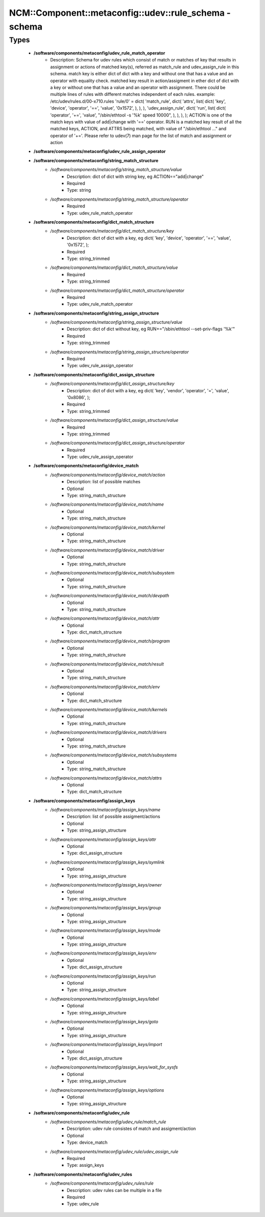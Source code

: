 ##########################################################
NCM\::Component\::metaconfig\::udev\::rule_schema - schema
##########################################################

Types
-----

 - **/software/components/metaconfig/udev_rule_match_operator**
    - Description: Schema for udev rules which consist of match or matches of key that results in assignment or actions of matched key(s), referred as match_rule and udev_assign_rule in this schema. match key is either dict of dict with a key and without one that has a value and an operator with equality check. matched key result in action/assigment in ether dict of dict with a key or without one that has a value and an operator with assignment. There could be multiple lines of rules with different matches independent of each rules. example: /etc/udev/rules.d/00-x710.rules 'rule/0' = dict( 'match_rule', dict( 'attrs', list( dict( 'key', 'device', 'operator', '==', 'value', '0x1572', ), ), ), 'udev_assign_rule', dict( 'run', list( dict( 'operator', '+=', 'value', "/sbin/ethtool -s '%k' speed 10000", ), ), ), ); ACTION is one of the match keys with value of add|change with '==' operator. RUN is a matched key result of all the matched keys, ACTION, and ATTRS being matched, with value of "/sbin/ethtool ..." and operator of '+='. Please refer to udev(7) man page for the list of match and assignment or action
 - **/software/components/metaconfig/udev_rule_assign_operator**
 - **/software/components/metaconfig/string_match_structure**
    - */software/components/metaconfig/string_match_structure/value*
        - Description: dict of dict with string key, eg ACTION=="add|change"
        - Required
        - Type: string
    - */software/components/metaconfig/string_match_structure/operator*
        - Required
        - Type: udev_rule_match_operator
 - **/software/components/metaconfig/dict_match_structure**
    - */software/components/metaconfig/dict_match_structure/key*
        - Description: dict of dict with a key, eg dict( 'key', 'device', 'operator', '==', 'value', '0x1572', );
        - Required
        - Type: string_trimmed
    - */software/components/metaconfig/dict_match_structure/value*
        - Required
        - Type: string_trimmed
    - */software/components/metaconfig/dict_match_structure/operator*
        - Required
        - Type: udev_rule_match_operator
 - **/software/components/metaconfig/string_assign_structure**
    - */software/components/metaconfig/string_assign_structure/value*
        - Description: dict of dict without key, eg RUN+="/sbin/ethtool --set-priv-flags '%k'"
        - Required
        - Type: string_trimmed
    - */software/components/metaconfig/string_assign_structure/operator*
        - Required
        - Type: udev_rule_assign_operator
 - **/software/components/metaconfig/dict_assign_structure**
    - */software/components/metaconfig/dict_assign_structure/key*
        - Description: dict of dict with a key, eg dict( 'key', 'vendor', 'operator', '=', 'value', '0x8086', );
        - Required
        - Type: string_trimmed
    - */software/components/metaconfig/dict_assign_structure/value*
        - Required
        - Type: string_trimmed
    - */software/components/metaconfig/dict_assign_structure/operator*
        - Required
        - Type: udev_rule_assign_operator
 - **/software/components/metaconfig/device_match**
    - */software/components/metaconfig/device_match/action*
        - Description: list of possible matches
        - Optional
        - Type: string_match_structure
    - */software/components/metaconfig/device_match/name*
        - Optional
        - Type: string_match_structure
    - */software/components/metaconfig/device_match/kernel*
        - Optional
        - Type: string_match_structure
    - */software/components/metaconfig/device_match/driver*
        - Optional
        - Type: string_match_structure
    - */software/components/metaconfig/device_match/subsystem*
        - Optional
        - Type: string_match_structure
    - */software/components/metaconfig/device_match/devpath*
        - Optional
        - Type: string_match_structure
    - */software/components/metaconfig/device_match/attr*
        - Optional
        - Type: dict_match_structure
    - */software/components/metaconfig/device_match/program*
        - Optional
        - Type: string_match_structure
    - */software/components/metaconfig/device_match/result*
        - Optional
        - Type: string_match_structure
    - */software/components/metaconfig/device_match/env*
        - Optional
        - Type: dict_match_structure
    - */software/components/metaconfig/device_match/kernels*
        - Optional
        - Type: string_match_structure
    - */software/components/metaconfig/device_match/drivers*
        - Optional
        - Type: string_match_structure
    - */software/components/metaconfig/device_match/subsystems*
        - Optional
        - Type: string_match_structure
    - */software/components/metaconfig/device_match/attrs*
        - Optional
        - Type: dict_match_structure
 - **/software/components/metaconfig/assign_keys**
    - */software/components/metaconfig/assign_keys/name*
        - Description: list of possible assigment/actions
        - Optional
        - Type: string_assign_structure
    - */software/components/metaconfig/assign_keys/attr*
        - Optional
        - Type: dict_assign_structure
    - */software/components/metaconfig/assign_keys/symlink*
        - Optional
        - Type: string_assign_structure
    - */software/components/metaconfig/assign_keys/owner*
        - Optional
        - Type: string_assign_structure
    - */software/components/metaconfig/assign_keys/group*
        - Optional
        - Type: string_assign_structure
    - */software/components/metaconfig/assign_keys/mode*
        - Optional
        - Type: string_assign_structure
    - */software/components/metaconfig/assign_keys/env*
        - Optional
        - Type: dict_assign_structure
    - */software/components/metaconfig/assign_keys/run*
        - Optional
        - Type: string_assign_structure
    - */software/components/metaconfig/assign_keys/label*
        - Optional
        - Type: string_assign_structure
    - */software/components/metaconfig/assign_keys/goto*
        - Optional
        - Type: string_assign_structure
    - */software/components/metaconfig/assign_keys/import*
        - Optional
        - Type: dict_assign_structure
    - */software/components/metaconfig/assign_keys/wait_for_sysfs*
        - Optional
        - Type: string_assign_structure
    - */software/components/metaconfig/assign_keys/options*
        - Optional
        - Type: string_assign_structure
 - **/software/components/metaconfig/udev_rule**
    - */software/components/metaconfig/udev_rule/match_rule*
        - Description: udev rule consistes of match and assigment/action
        - Optional
        - Type: device_match
    - */software/components/metaconfig/udev_rule/udev_assign_rule*
        - Required
        - Type: assign_keys
 - **/software/components/metaconfig/udev_rules**
    - */software/components/metaconfig/udev_rules/rule*
        - Description: udev rules can be multiple in a file
        - Required
        - Type: udev_rule
